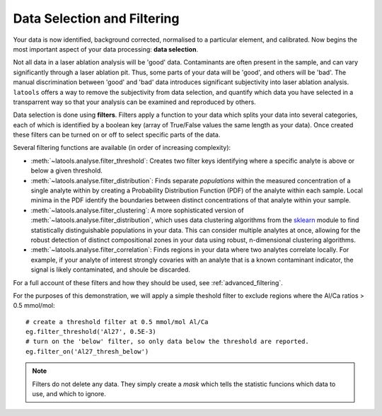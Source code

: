 .. _filtering:

############################
Data Selection and Filtering
############################

Your data is now identified, background corrected, normalised to a particular element, and calibrated.
Now begins the most important aspect of your data processing: **data selection**.

Not all data in a laser ablation analysis will be 'good' data.
Contaminants are often present in the sample, and can vary significantly
through a laser ablation pit.
Thus, some parts of your data will be 'good', and others will be 'bad'.
The manual discrimination between 'good' and 'bad' data introduces significant subjectivity into laser ablation analysis.
``latools`` offers a way to remove the subjectivity from data selection, and quantify which data you have selected in a transparrent way so that your analysis can be examined and reproduced by others.

Data selection is done using **filters**.
Filters apply a function to your data which splits your data into several categories, each of which is identified by a boolean key (array of True/False values the same length as your data).
Once created these filters can be turned on or off to select specific parts of the data.

Several filtering functions are available (in order of increasing complexity):

* :meth:`~latools.analyse.filter_threshold`: Creates two filter keys identifying where a specific analyte is above or below a given threshold.
* :meth:`~latools.analyse.filter_distribution`: Finds separate `populations` within the measured concentration of a single analyte within by creating a Probability Distribution Function (PDF) of the analyte within each sample. Local minima in the PDF identify the boundaries between distinct concentrations of that analyte within your sample.
* :meth:`~latools.analyse.filter_clustering`: A more sophisticated version of :meth:`~latools.analyse.filter_distribution`, which uses data clustering algorithms from the `sklearn <http://scikit-learn.org/>`_ module to find statistically distinguishable populations in your data. This can consider multiple analytes at once, allowing for the robust detection of distinct compositional zones in your data using robust, n-dimensional clustering algorithms.
* :meth:`~latools.analyse.filter_correlation`: Finds regions in your data where two analytes correlate locally. For example, if your analyte of interest strongly covaries with an analyte that is a known contaminant indicator, the signal is likely contaminated, and shoule be discarded.

For a full account of these filters and how they should be used, see :ref:`advanced_filtering`.

For the purposes of this demonstration, we will apply a simple theshold filter to exclude regions where the Al/Ca ratios > 0.5 mmol/mol::

	# create a threshold filter at 0.5 mmol/mol Al/Ca
	eg.filter_threshold('Al27', 0.5E-3)
	# turn on the 'below' filter, so only data below the threshold are reported.
	eg.filter_on('Al27_thresh_below')

.. note:: Filters do not delete any data. They simply create a *mask* which tells the statistic funcions which data to use, and which to ignore.
